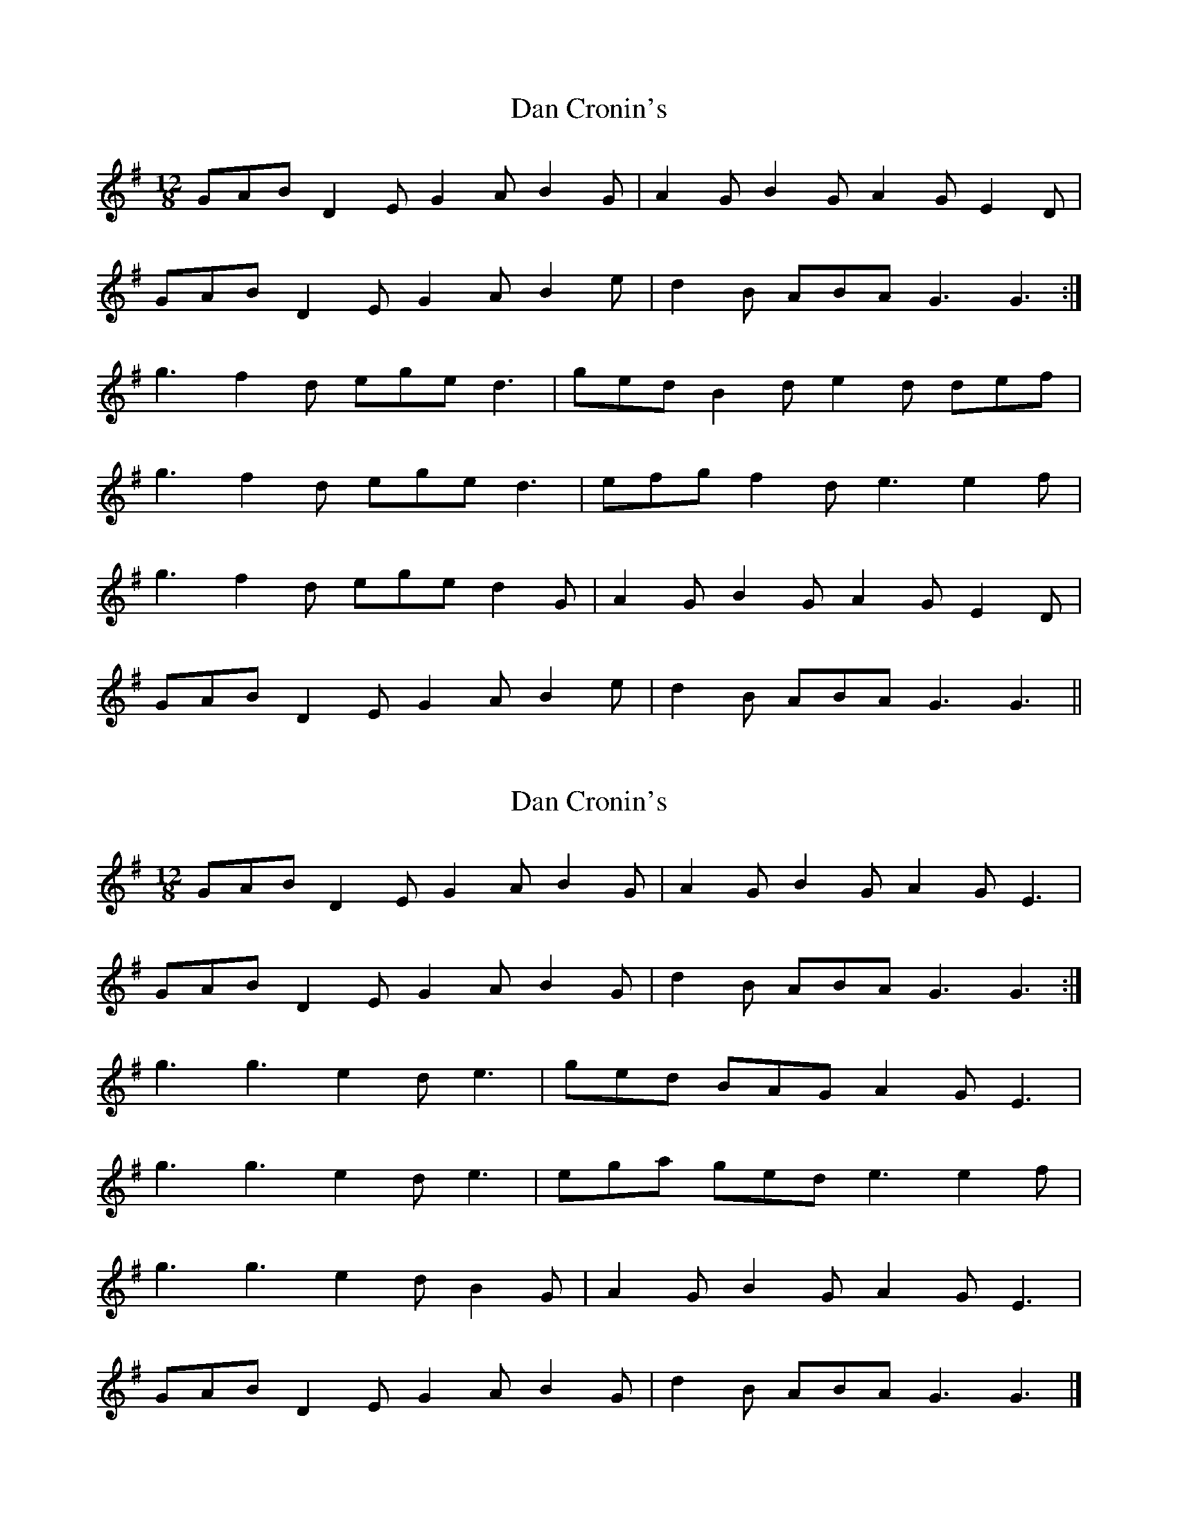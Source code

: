 X: 1
T: Dan Cronin's
Z: Larke
S: https://thesession.org/tunes/11816#setting11816
R: slide
M: 12/8
L: 1/8
K: Gmaj
GAB D2E G2A B2G|A2G B2G A2G E2D|
GAB D2E G2A B2e|d2B ABA G3G3:|
g3 f2d ege d3|ged B2d e2d def|
g3 f2d ege d3|efg f2d e3 e2f|
g3 f2d ege d2G|A2G B2G A2G E2D|
GAB D2E G2A B2e|d2B ABA G3G3||
X: 2
T: Dan Cronin's
Z: nsirola
S: https://thesession.org/tunes/11816#setting25109
R: slide
M: 12/8
L: 1/8
K: Gmaj
GAB D2E G2A B2G|A2G B2G A2G E3|
GAB D2E G2A B2G|d2B ABA G3G3:|
g3 g3 e2d e3|ged BAG A2G E3|
g3 g3 e2d e3|ega ged e3 e2f|
g3 g3 e2d B2G|A2G B2G A2G E3|
GAB D2E G2A B2G|d2B ABA G3G3|]
